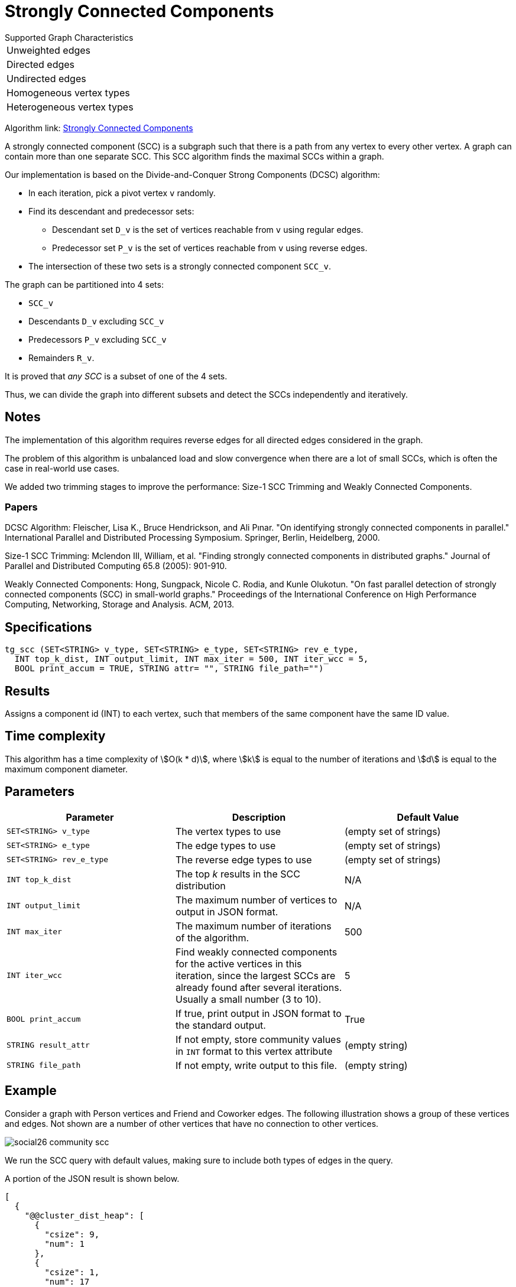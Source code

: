 = Strongly Connected Components

.Supported Graph Characteristics
****
[cols='1']
|===
^|Unweighted edges
^|Directed edges
^|Undirected edges
^|Homogeneous vertex types
^|Heterogeneous vertex types
|===

Algorithm link: link:https://github.com/tigergraph/gsql-graph-algorithms/tree/master/algorithms/Community/connected_components/strongly_connected_components[Strongly Connected Components]
****


A strongly connected component (SCC) is a subgraph such that there is a path from any vertex to every other vertex.
A graph can contain more than one separate SCC.
This SCC algorithm finds the maximal SCCs within a graph.

Our implementation is based on the Divide-and-Conquer Strong Components (DCSC) algorithm:

* In each iteration, pick a pivot vertex `v` randomly.
* Find its descendant and predecessor sets:
** Descendant set `D_v` is the set of vertices reachable from `v` using regular edges.
** Predecessor set `P_v` is the set of vertices reachable from `v` using reverse edges.
* The intersection of these two sets is a strongly connected component `SCC_v`.

The graph can be partitioned into 4 sets:

* `SCC_v`
* Descendants `D_v` excluding `SCC_v`
* Predecessors `P_v` excluding `SCC_v`
* Remainders `R_v`.

It is proved that _any SCC_ is a subset of one of the 4 sets.

Thus, we can divide the graph into different subsets and detect the SCCs independently and iteratively.

== Notes

The implementation of this algorithm requires reverse edges for all directed edges considered in the graph.

The problem of this algorithm is unbalanced load and slow convergence when there are a lot of small SCCs, which is often the case in real-world use cases.

We added two trimming stages to improve the performance: Size-1 SCC Trimming and Weakly Connected Components.

=== Papers

DCSC Algorithm:
Fleischer, Lisa K., Bruce Hendrickson, and Ali Pınar. "On identifying strongly connected components in parallel." International Parallel and Distributed Processing Symposium. Springer, Berlin, Heidelberg, 2000.

Size-1 SCC Trimming:
Mclendon III, William, et al. "Finding strongly connected components in distributed graphs." Journal of Parallel and Distributed Computing 65.8 (2005): 901-910.

Weakly Connected Components:
Hong, Sungpack, Nicole C. Rodia, and Kunle Olukotun. "On fast parallel detection of strongly connected components (SCC) in small-world graphs." Proceedings of the International Conference on High Performance Computing, Networking, Storage and Analysis. ACM, 2013.

== Specifications

[source,gsql]
----
tg_scc (SET<STRING> v_type, SET<STRING> e_type, SET<STRING> rev_e_type,
  INT top_k_dist, INT output_limit, INT max_iter = 500, INT iter_wcc = 5,
  BOOL print_accum = TRUE, STRING attr= "", STRING file_path="")
----

== Results

Assigns a component id (INT) to each vertex, such that members
of the same component have the same ID value.


== Time complexity

This algorithm has a time complexity of stem:[O(k * d)], where stem:[k] is equal to the number of iterations and stem:[d] is equal to the maximum component diameter.


== Parameters

|===
|Parameter |Description |Default Value

|`SET<STRING> v_type`
|The vertex types to use
|(empty set of strings)

|`SET<STRING> e_type`
|The edge types to use
|(empty set of strings)

|`SET<STRING> rev_e_type`
|The reverse edge types to use
|(empty set of strings)

|`INT top_k_dist`
|The top _k_ results in the SCC distribution
| N/A

|`INT output_limit`
|The maximum number of vertices to output in JSON format.
| N/A

|`INT max_iter`
|The maximum number of iterations of the algorithm.
| 500

|`INT iter_wcc`
|Find weakly connected components for the active
vertices in this iteration, since the largest SCCs are already found
after several iterations. Usually a small number (3 to 10).
| 5

|`BOOL print_accum`
|If true, print output in JSON format to the standard output.
|True

|`STRING result_attr`
|If not empty, store community values in `INT` format to this vertex attribute
|(empty string)


|`STRING file_path`
|If not empty, write output to this file.
|(empty string)

|===

== Example

Consider a graph with Person vertices and Friend and Coworker edges.
The following illustration shows a group of these vertices and edges.
Not shown are a number of other vertices that have no connection to other vertices.

image::social26-community-scc.png[]

We run the SCC query with default values, making sure to include both types of edges in the query.


A portion of the JSON result is shown below.

[source,text]
----
[
  {
    "@@cluster_dist_heap": [
      {
        "csize": 9,
        "num": 1
      },
      {
        "csize": 1,
        "num": 17
      }
    ]
  }
]
----

The  `@@.cluster_dist_heap` object reports on the size distribution of SCCs.

There is one SCC with 9 vertices, and 17 SCCs with only 1 vertex in the graph.

